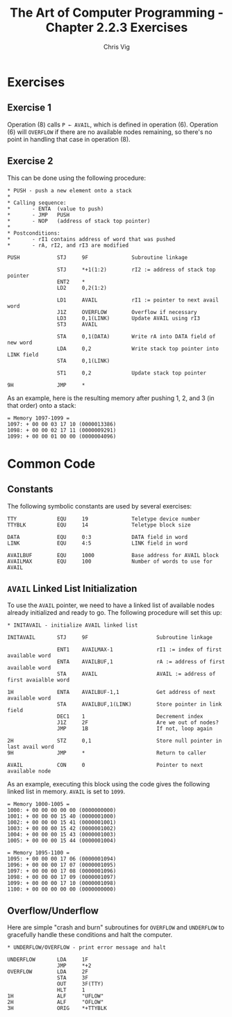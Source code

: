 #+TITLE: The Art of Computer Programming - Chapter 2.2.3 Exercises
#+AUTHOR: Chris Vig
#+EMAIL: chris@invictus.so

* Exercises

** Exercise 1

Operation (8) calls ~P ← AVAIL~, which is defined in operation (6). Operation
(6) will =OVERFLOW= if there are no available nodes remaining, so there's no
point in handling that case in operation (8).

** Exercise 2

This can be done using the following procedure:

#+NAME: ex2-push
#+BEGIN_SRC mixal :eval no
  ,* PUSH - push a new element onto a stack
  ,*
  ,* Calling sequence:
  ,*       - ENTA  (value to push)
  ,*       - JMP   PUSH
  ,*       - NOP   (address of stack top pointer)
  ,*
  ,* Postconditions:
  ,*       - rI1 contains address of word that was pushed
  ,*       - rA, rI2, and rI3 are modified

  PUSH            STJ     9F              Subroutine linkage

                  STJ     *+1(1:2)        rI2 := address of stack top pointer
                  ENT2    *
                  LD2     0,2(1:2)

                  LD1     AVAIL           rI1 := pointer to next avail word
                  J1Z     OVERFLOW        Overflow if necessary
                  LD3     0,1(LINK)       Update AVAIL using rI3
                  ST3     AVAIL

                  STA     0,1(DATA)       Write rA into DATA field of new word
                  LDA     0,2             Write stack top pointer into LINK field
                  STA     0,1(LINK)

                  ST1     0,2             Update stack top pointer

  9H              JMP     *
#+END_SRC

As an example, here is the resulting memory after pushing 1, 2, and 3 (in that
order) onto a stack:

#+NAME: ex2-example
#+BEGIN_SRC mixal :tangle ex2.mixal :noweb yes :exports results :mixvm m1097-m1099
  ,* -- Symbolic Constants --

  <<common-constants>>

  ,* -- Instructions --

                  ORIG    3000

  <<common-initavail>>

  <<common-overflow-underflow>>

  <<ex2-push>>

  ,* MAIN - main procedure

  MAIN            JMP     INITAVAIL

                  ENTA    1
                  JMP     PUSH
                  NOP     STACK

                  ENTA    2
                  JMP     PUSH
                  NOP     STACK

                  ENTA    3
                  JMP     PUSH
                  NOP     STACK

                  HLT

  ,* -- Variables --

  STACK           CON     0               Pointer to top of stack

                  END     MAIN
#+END_SRC

#+RESULTS: ex2-example
: = Memory 1097-1099 =
: 1097: + 00 00 03 17 10 (0000013386)
: 1098: + 00 00 02 17 11 (0000009291)
: 1099: + 00 00 01 00 00 (0000004096)

* Common Code

** Constants

The following symbolic constants are used by several exercises:

#+NAME: common-constants
#+BEGIN_SRC mixal :eval no
  TTY             EQU     19              Teletype device number
  TTYBLK          EQU     14              Teletype block size

  DATA            EQU     0:3             DATA field in word
  LINK            EQU     4:5             LINK field in word

  AVAILBUF        EQU     1000            Base address for AVAIL block
  AVAILMAX        EQU     100             Number of words to use for AVAIL
#+END_SRC

** =AVAIL= Linked List Initialization

To use the =AVAIL= pointer, we need to have a linked list of available nodes
already initialized and ready to go. The following procedure will set this up:

#+NAME: common-initavail
#+BEGIN_SRC mixal :eval no
  ,* INITAVAIL - initialize AVAIL linked list

  INITAVAIL       STJ     9F                      Subroutine linkage

                  ENT1    AVAILMAX-1              rI1 := index of first available word
                  ENTA    AVAILBUF,1              rA := address of first available word
                  STA     AVAIL                   AVAIL := address of first avaialble word

  1H              ENTA    AVAILBUF-1,1            Get address of next available word
                  STA     AVAILBUF,1(LINK)        Store pointer in link field
                  DEC1    1                       Decrement index
                  J1Z     2F                      Are we out of nodes?
                  JMP     1B                      If not, loop again

  2H              STZ     0,1                     Store null pointer in last avail word
  9H              JMP     *                       Return to caller

  AVAIL           CON     0                       Pointer to next available node
#+END_SRC

As an example, executing this block using the code gives the following linked
list in memory. =AVAIL= is set to =1099=.

#+NAME: common-initavail-example
#+BEGIN_SRC mixal :noweb yes :exports results :mixvm m1000-m1005 m1095-m1100
  ,* -- Symbolic Constants --

  <<common-constants>>

  ,* -- Instructions --

                  ORIG    3000

  ,* MAIN - main procedure

  MAIN            JMP     INITAVAIL
                  HLT

  <<common-initavail>>

                  END     MAIN
#+END_SRC

#+RESULTS: common-initavail-example
#+begin_example
= Memory 1000-1005 =
1000: + 00 00 00 00 00 (0000000000)
1001: + 00 00 00 15 40 (0000001000)
1002: + 00 00 00 15 41 (0000001001)
1003: + 00 00 00 15 42 (0000001002)
1004: + 00 00 00 15 43 (0000001003)
1005: + 00 00 00 15 44 (0000001004)

= Memory 1095-1100 =
1095: + 00 00 00 17 06 (0000001094)
1096: + 00 00 00 17 07 (0000001095)
1097: + 00 00 00 17 08 (0000001096)
1098: + 00 00 00 17 09 (0000001097)
1099: + 00 00 00 17 10 (0000001098)
1100: + 00 00 00 00 00 (0000000000)
#+end_example

** Overflow/Underflow

Here are simple "crash and burn" subroutines for =OVERFLOW= and =UNDERFLOW= to
gracefully handle these conditions and halt the computer.

#+NAME: common-overflow-underflow
#+BEGIN_SRC mixal :eval no
  ,* UNDERFLOW/OVERFLOW - print error message and halt

  UNDERFLOW       LDA     1F
                  JMP     *+2
  OVERFLOW        LDA     2F
                  STA     3F
                  OUT     3F(TTY)
                  HLT     1
  1H              ALF     "UFLOW"
  2H              ALF     "OFLOW"
  3H              ORIG    *+TTYBLK
#+END_SRC
